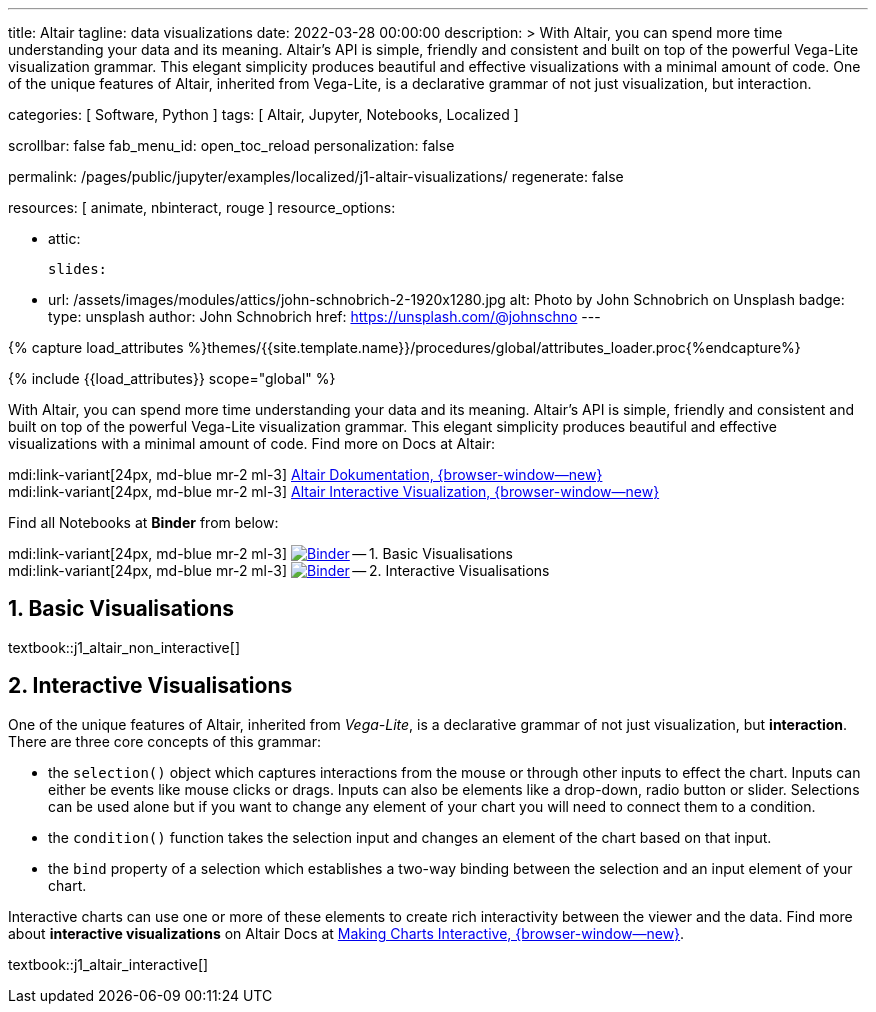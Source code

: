 ---
title:                                  Altair
tagline:                                data visualizations
date:                                   2022-03-28 00:00:00
description: >
                                        With Altair, you can spend more time understanding your data and
                                        its meaning. Altair’s API is simple, friendly and consistent and
                                        built on top of the powerful Vega-Lite visualization grammar.
                                        This elegant simplicity produces beautiful and effective visualizations
                                        with a minimal amount of code. One of the unique features of Altair,
                                        inherited from Vega-Lite, is a declarative grammar of not just
                                        visualization, but interaction.

categories:                             [ Software, Python ]
tags:                                   [ Altair, Jupyter, Notebooks, Localized ]

scrollbar:                              false
fab_menu_id:                            open_toc_reload
personalization:                        false

permalink:                              /pages/public/jupyter/examples/localized/j1-altair-visualizations/
regenerate:                             false

resources:                              [ animate, nbinteract, rouge ]
resource_options:

  - attic:

      slides:

        - url:                          /assets/images/modules/attics/john-schnobrich-2-1920x1280.jpg
          alt:                          Photo by John Schnobrich on Unsplash
          badge:
            type:                       unsplash
            author:                     John Schnobrich
            href:                       https://unsplash.com/@johnschno
---

// Page Initializer
// =============================================================================
// Enable the Liquid Preprocessor
:page-liquid:

// Set (local) page attributes here
// -----------------------------------------------------------------------------
// :page--attr:                         <attr-value>
:binder-badges-enabled:                 false
:binder-app-launch--lab:                https://mybinder.org/v2/gh/jekyll-one/j1-binder-repo/main
:binder-app-launch--tree:               https://mybinder.org/v2/gh/jekyll-one/j1-binder-repo/main?urlpath=/tree

:binder-app-launch--non-interactive:    https://mybinder.org/v2/gh/jekyll-one/j1-binder-repo/main?filepath=notebooks/j1-altair-tutorial/j1_altair_non_interactive.ipynb
:binder-app-launch--interactive:        https://mybinder.org/v2/gh/jekyll-one/j1-binder-repo/main?filepath=notebooks/j1-altair-tutorial/j1_altair_interactive.ipynb

:url-altair-docs:                       https://altair-viz.github.io/
:url-altair-docs--interactions:         https://altair-viz.github.io/user_guide/interactions.html


//  Load Liquid procedures
// -----------------------------------------------------------------------------
{% capture load_attributes %}themes/{{site.template.name}}/procedures/global/attributes_loader.proc{%endcapture%}

// Load page attributes
// -----------------------------------------------------------------------------
{% include {{load_attributes}} scope="global" %}


// Page content
// ~~~~~~~~~~~~~~~~~~~~~~~~~~~~~~~~~~~~~~~~~~~~~~~~~~~~~~~~~~~~~~~~~~~~~~~~~~~~~
// See: https://altair-viz.github.io/

// Include sub-documents (if any)
// -----------------------------------------------------------------------------
ifeval::[{binder-badges-enabled} == true]
image:https://mybinder.org/badge_logo.svg[Binder, link="{binder-app-launch--lab}", {browser-window--new}]
endif::[]

With Altair, you can spend more time understanding your data and its meaning.
Altair’s API is simple, friendly and consistent and built on top of the
powerful Vega-Lite visualization grammar. This elegant simplicity produces
beautiful and effective visualizations with a minimal amount of code. Find
more on Docs at Altair:

mdi:link-variant[24px, md-blue mr-2 ml-3]
link:{url-altair-docs}[Altair Dokumentation, {browser-window--new}] +
mdi:link-variant[24px, md-blue mr-2 ml-3]
link:{url-altair-docs--interactions}[Altair Interactive Visualization, {browser-window--new}]

Find all Notebooks at *Binder* from below:

mdi:link-variant[24px, md-blue mr-2 ml-3]
image:/assets/images/badges/notebookBinder.png[Binder, link="{binder-app-launch--non-interactive}", {browser-window--new}] -- 1. Basic Visualisations +
mdi:link-variant[24px, md-blue mr-2 ml-3]
image:/assets/images/badges/notebookBinder.png[Binder, link="{binder-app-launch--interactive}", {browser-window--new}] -- 2. Interactive Visualisations

== 1. Basic Visualisations

textbook::j1_altair_non_interactive[]

== 2. Interactive Visualisations

One of the unique features of Altair, inherited from _Vega-Lite_, is a
declarative grammar of not just visualization, but *interaction*. There are
three core concepts of this grammar:

* the `selection()` object which captures interactions from the mouse or
  through other inputs to effect the chart. Inputs can either be events
  like mouse clicks or drags. Inputs can also be elements like a drop-down,
  radio button or slider. Selections can be used alone but if you want to
  change any element of your chart you will need to connect them to a condition.

* the `condition()` function takes the selection input and changes an element
  of the chart based on that input.

* the `bind` property of a selection which establishes a two-way binding between
  the selection and an input element of your chart.

Interactive charts can use one or more of these elements to create rich
interactivity between the viewer and the data. Find more about
*interactive visualizations* on Altair Docs at
link:{url-altair-docs--interactions}[Making Charts Interactive, {browser-window--new}].

textbook::j1_altair_interactive[]
